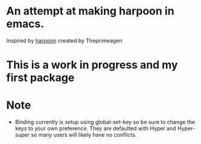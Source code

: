* An attempt at making harpoon in emacs.
Inspired by [[https://github.com/ThePrimeagen/harpoon][harpoon]] created by Theprimeagen

* This is a work in progress and my first package

* Note
- Binding currently is setup using global-set-key so be sure to change the keys to your own preference. They are defaulted with Hyper and Hyper-super so many users will likely have no conflicts. 
